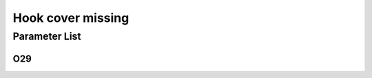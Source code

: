 .. _hook_cover_missing: 

==================
Hook cover missing
==================

Parameter List
==============

O29
---

.. dropdown:: < > Detail 
   :animate: fade-in-slide-down
   
   -Max  1
   -Min  0
   -Unit  --
   -Description
     | Hook cover missing warning:
     | 0 = Off;
     | 1 = On.
     
